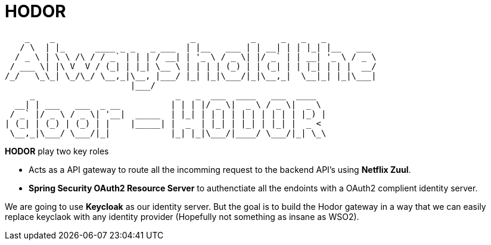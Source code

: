 = *HODOR*

```
    _    _                           _           _     _   _   _
   / \  | |_      ____ _ _   _ ___  | |__   ___ | | __| | | |_| |__   ___
  / _ \ | \ \ /\ / / _` | | | / __| | '_ \ / _ \| |/ _` | | __| '_ \ / _ \
 / ___ \| |\ V  V / (_| | |_| \__ \ | | | | (_) | | (_| | | |_| | | |  __/
/_/   \_\_| \_/\_/ \__,_|\__, |___/ |_| |_|\___/|_|\__,_|  \__|_| |_|\___|
                         |___/
     _                            _   _  ___  ____   ___  ____
  __| | ___   ___  _ __          | | | |/ _ \|  _ \ / _ \|  _ \
 / _` |/ _ \ / _ \| '__|  _____  | |_| | | | | | | | | | | |_) |
| (_| | (_) | (_) | |    |_____| |  _  | |_| | |_| | |_| |  _ <
 \__,_|\___/ \___/|_|            |_| |_|\___/|____/ \___/|_| \_\

```


**HODOR** play two key roles

- Acts as a API gateway to route all the incomming request to the backend API's using **Netflix Zuul**.
- **Spring Security OAuth2 Resource Server** to authenctiate all the endoints with a OAuth2 complient identity server.

We are going to use **Keycloak** as our identity server. But the goal is to build the Hodor gateway in a way that we can easily replace keyclaok with any identity provider (Hopefully not something as insane as WSO2).
